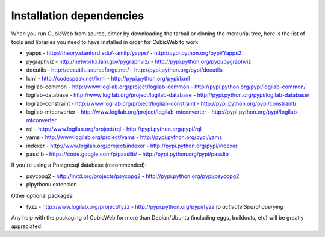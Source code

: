 .. -*- coding: utf-8 -*-

.. _InstallDependencies:

Installation dependencies
=========================

When you run CubicWeb from source, either by downloading the tarball or
cloning the mercurial tree, here is the list of tools and libraries you need
to have installed in order for CubicWeb to work:

* yapps - http://theory.stanford.edu/~amitp/yapps/ -
  http://pypi.python.org/pypi/Yapps2

* pygraphviz - http://networkx.lanl.gov/pygraphviz/ -
  http://pypi.python.org/pypi/pygraphviz

* docutils - http://docutils.sourceforge.net/ - http://pypi.python.org/pypi/docutils

* lxml - http://codespeak.net/lxml - http://pypi.python.org/pypi/lxml

* logilab-common - http://www.logilab.org/project/logilab-common -
  http://pypi.python.org/pypi/logilab-common/

* logilab-database - http://www.logilab.org/project/logilab-database -
  http://pypi.python.org/pypi/logilab-database/

* logilab-constraint - http://www.logilab.org/project/logilab-constraint -
  http://pypi.python.org/pypi/constraint/

* logilab-mtconverter - http://www.logilab.org/project/logilab-mtconverter -
  http://pypi.python.org/pypi/logilab-mtconverter

* rql - http://www.logilab.org/project/rql - http://pypi.python.org/pypi/rql

* yams - http://www.logilab.org/project/yams - http://pypi.python.org/pypi/yams

* indexer - http://www.logilab.org/project/indexer -
  http://pypi.python.org/pypi/indexer

* passlib - https://code.google.com/p/passlib/ -
  http://pypi.python.org/pypi/passlib

If you're using a Postgresql database (recommended):

* psycopg2 - http://initd.org/projects/psycopg2 - http://pypi.python.org/pypi/psycopg2
* plpythonu extension

Other optional packages:

* fyzz - http://www.logilab.org/project/fyzz -
  http://pypi.python.org/pypi/fyzz *to activate Sparql querying*


Any help with the packaging of CubicWeb for more than Debian/Ubuntu (including
eggs, buildouts, etc) will be greatly appreciated.
